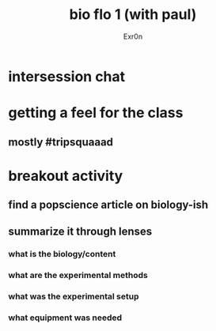 :PROPERTIES:
:ID:       DC68FE32-08AE-4E5F-AD86-134B65F3A16E
:END:
#+AUTHOR: Exr0n
#+TITLE: bio flo 1 (with paul)
* intersession chat
* getting a feel for the class
** mostly #tripsquaaad
* breakout activity

** find a popscience article on biology-ish
** summarize it through lenses
*** what is the biology/content
*** what are the experimental methods
*** what was the experimental setup
*** what equipment was needed
